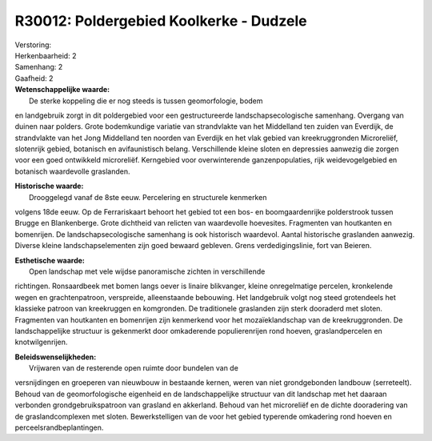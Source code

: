 R30012: Poldergebied Koolkerke - Dudzele
========================================

| Verstoring:

| Herkenbaarheid: 2

| Samenhang: 2

| Gaafheid: 2

| **Wetenschappelijke waarde:**
|  De sterke koppeling die er nog steeds is tussen geomorfologie, bodem
en landgebruik zorgt in dit poldergebied voor een gestructureerde
landschapsecologische samenhang. Overgang van duinen naar polders. Grote
bodemkundige variatie van strandvlakte van het Middelland ten zuiden van
Everdijk, de strandvlakte van het Jong Middelland ten noorden van
Everdijk en het vlak gebied van kreekruggronden Microreliëf, slotenrijk
gebied, botanisch en avifaunistisch belang. Verschillende kleine sloten
en depressies aanwezig die zorgen voor een goed ontwikkeld microreliëf.
Kerngebied voor overwinterende ganzenpopulaties, rijk weidevogelgebied
en botanisch waardevolle graslanden.

| **Historische waarde:**
|  Drooggelegd vanaf de 8ste eeuw. Percelering en structurele kenmerken
volgens 18de eeuw. Op de Ferrariskaart behoort het gebied tot een bos-
en boomgaardenrijke polderstrook tussen Brugge en Blankenberge. Grote
dichtheid van relicten van waardevolle hoevesites. Fragmenten van
houtkanten en bomenrijen. De landschapsecologische samenhang is ook
historisch waardevol. Aantal historische graslanden aanwezig. Diverse
kleine landschapselementen zijn goed bewaard gebleven. Grens
verdedigingslinie, fort van Beieren.

| **Esthetische waarde:**
|  Open landschap met vele wijdse panoramische zichten in verschillende
richtingen. Ronsaardbeek met bomen langs oever is linaire blikvanger,
kleine onregelmatige percelen, kronkelende wegen en grachtenpatroon,
verspreide, alleenstaande bebouwing. Het landgebruik volgt nog steed
grotendeels het klassieke patroon van kreekruggen en komgronden. De
traditionele graslanden zijn sterk dooraderd met sloten. Fragmenten van
houtkanten en bomenrijen zijn kenmerkend voor het mozaïeklandschap van
de kreekruggronden. De landschappelijke structuur is gekenmerkt door
omkaderende populierenrijen rond hoeven, graslandpercelen en
knotwilgenrijen.



| **Beleidswenselijkheden:**
|  Vrijwaren van de resterende open ruimte door bundelen van de
versnijdingen en groeperen van nieuwbouw in bestaande kernen, weren van
niet grondgebonden landbouw (serreteelt). Behoud van de geomorfologische
eigenheid en de landschappelijke structuur van dit landschap met het
daaraan verbonden grondgebruikspatroon van grasland en akkerland. Behoud
van het microreliëf en de dichte dooradering van de graslandcomplexen
met sloten. Bewerkstelligen van de voor het gebied typerende omkadering
rond hoeven en perceelsrandbeplantingen.

